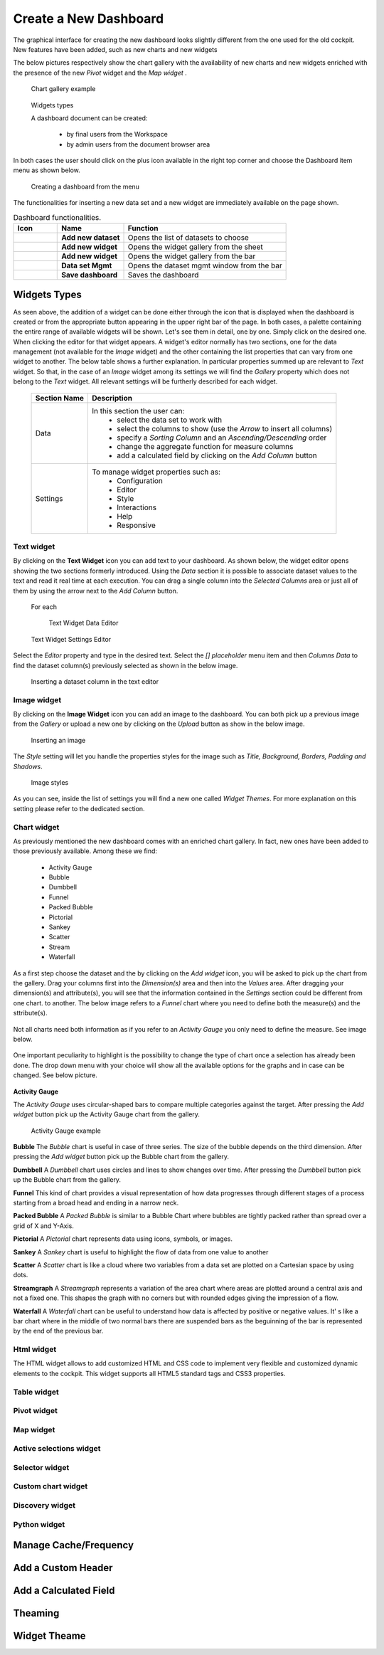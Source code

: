 Create a New Dashboard
========================================================================================================================

The graphical interface for creating the new dashboard looks slightly different from the one used for the old cockpit.
New features have been added, such as new charts and new widgets

The below pictures respectively show the chart gallery with the availability of new charts and new widgets enriched with 
the presence of the new *Pivot* widget and the *Map widget* .


.. figure:: media/chart_gallery.png


   Chart gallery example


.. figure:: media/image003.png

   Widgets types


   A dashboard document can be created:

            -	by final users from the Workspace
            -	by admin users from the document browser area


In both cases the user should click on the plus icon available in the right top corner and choose the Dashboard item menu as shown below.

.. figure:: media/new_dashboard.png

   Creating a dashboard from the menu

The functionalities for inserting a new data set and a new widget are immediately available on the page shown. 

.. table:: Dashboard functionalities.
   :widths: auto

   +----------------------------------+-----------------------+-----------------------+
   |    Icon                          | Name                  | Function              |
   +==================================+=======================+=======================+
   | .. figure:: media/image004.png   | **Add new dataset**   | Opens the list of     |
   |                                  |                       | datasets to choose    |
   +----------------------------------+-----------------------+-----------------------+
   | .. figure:: media/image005.png   | **Add new widget**    | Opens the widget      |
   |                                  |                       | gallery from the sheet|
   +----------------------------------+-----------------------+-----------------------+
   | .. figure:: media/image006.png   | **Add new widget**    | Opens the widget      |
   |                                  |                       | gallery from the bar  |
   +----------------------------------+-----------------------+-----------------------+
   | .. figure:: media/image007.png   | **Data set Mgmt**     | Opens the dataset mgmt|
   |                                  |                       | window from the bar   |
   +----------------------------------+-----------------------+-----------------------+
   | .. figure:: media/image008.png   | **Save dashboard**    | Saves the dashboard   |
   |                                  |                       |                       |
   +----------------------------------+-----------------------+-----------------------+







Widgets Types
------------------------------------------------------------------------------------------------------------------------
As seen above, the addition of a widget can be done either through the icon that is displayed when the dashboard is created or 
from the appropriate button appearing in the upper right bar of the page. 
In both cases, a palette containing the entire range of available widgets will be shown. 
Let's see them in detail, one by one. Simply click on the desired one. 
When clicking the editor for that widget appears.
A widget's editor normally has two sections, one for the data management (not available for the *Image* widget) and the other containing the list properties that can vary
from one widget to another.
The below table shows a further explanation. In particular properties summed up are relevant to *Text* widget. So that, in the case of an *Image* 
widget among its settings we will find the *Gallery* property which does not belong to the *Text* widget.
All relevant settings will be furtherly described for each widget.



   +--------------------+------------------------------------------------------------------------------+
   |  Section Name      | Description                                                                  |
   +====================+==============================================================================+
   | Data               | In this section the user can:                                                |
   |                    |   - select the data set to work with                                         |
   |                    |   - select the columns to show (use the *Arrow* to insert all columns)       |
   |                    |   - specify a *Sorting Column* and an *Ascending/Descending* order           |
   |                    |   - change the aggregate function for measure columns                        |
   |                    |   - add a calculated field by clicking on the *Add Column* button            |
   +--------------------+------------------------------------------------------------------------------+
   | Settings           | To manage widget properties such as:                                         |
   |                    |   - Configuration                                                            |
   |                    |   - Editor                                                                   |
   |                    |   - Style                                                                    |
   |                    |   - Interactions                                                             |
   |                    |   - Help                                                                     |
   |                    |   - Responsive                                                               |
   +--------------------+------------------------------------------------------------------------------+


Text widget
~~~~~~~~~~~~~~~~~~~~~~~~~~~~~~~~~~~~~~~~~~~~~~~~~~~~~~~~~~~~~~~~~~~~~~~~~~~~~~~~~~~~~~~~~~~~~~~~~~~~~~~~~~~~~~~~~~~~~~~~
By clicking on the **Text Widget** icon you can add text to your dashboard. As shown below, the widget editor opens showing the two sections 
formerly introduced.
Using the *Data* section it is possible to associate dataset values to the text and read it real time at each execution.
You can drag a single column into the *Selected Columns* area or just all of them by using the arrow next to the *Add Column* button.

.. figure:: media/image009.png

 For each

   Text Widget Data Editor

.. figure:: media/image010.png


   Text Widget Settings Editor


Select the *Editor* property and type in the desired text.
Select the *[] placeholder* menu item and then *Columns Data* to find the dataset column(s) previously selected as shown in the below image.

.. figure:: media/image011.png

  Inserting a dataset column in the text editor

Image widget
~~~~~~~~~~~~~~~~~~~~~~~~~~~~~~~~~~~~~~~~~~~~~~~~~~~~~~~~~~~~~~~~~~~~~~~~~~~~~~~~~~~~~~~~~~~~~~~~~~~~~~~~~~~~~~~~~~~~~~~~
By clicking on the **Image Widget** icon you can add an image to the dashboard. You can both pick up a previous image from the *Gallery* or
upload a new one by clicking on the *Upload* button as show in the below image.

.. figure:: media/image012.png

    Inserting an image

The *Style* setting will let you handle the properties styles for the image such as *Title, Background, Borders, Padding and Shadows*.

.. figure:: media/image013.png

    Image styles

As you can see, inside the list of settings you will find a new one called *Widget Themes*. For more explanation on this setting please 
refer to the dedicated section.

Chart widget
~~~~~~~~~~~~~~~~~~~~~~~~~~~~~~~~~~~~~~~~~~~~~~~~~~~~~~~~~~~~~~~~~~~~~~~~~~~~~~~~~~~~~~~~~~~~~~~~~~~~~~~~~~~~~~~~~~~~~~~~
As previously mentioned the new dashboard comes with an enriched chart gallery. In fact, new ones have been added to those previously available. 
Among these we find:

   - Activity Gauge
   - Bubble
   - Dumbbell
   - Funnel
   - Packed Bubble
   - Pictorial
   - Sankey
   - Scatter
   - Stream
   - Waterfall

As a first step choose the dataset and the by clicking on the *Add widget* icon, you will be asked to pick up the chart from the gallery.
Drag your columns first into the *Dimension(s)* area and then into the *Values* area.
After dragging your dimension(s) and attribute(s), you will see that the information contained in the *Settings* section could be different from one chart.
to another.
The below image refers to a *Funnel* chart where you need to define both the measure(s) and the sttribute(s).


.. figure:: media/image014.png

Not all charts need both information as if you refer to an *Activity Gauge* you only need to define the measure. See image below.

.. figure:: media/image015.png

One important peculiarity to highlight is the possibility to change the type of chart once a selection has already been done.
The drop down menu with your choice will show all the available options for the graphs and in case can be changed. See below picture.

.. figure:: media/image016.png


**Activity Gauge**

The *Activity Gauge* uses circular-shaped bars to compare multiple categories against the target.
After pressing the *Add widget* button pick up the Activity Gauge chart from the gallery.

.. figure:: media/image017.png

   Activity Gauge example

**Bubble**
The *Bubble* chart is useful in case of three series. The size of the bubble depends on the third dimension.
After pressing the *Add widget* button pick up the Bubble chart from the gallery.

**Dumbbell**
A *Dumbbell* chart uses circles and lines to show changes over time.
After pressing the *Dumbbell* button pick up the Bubble chart from the gallery.


**Funnel**
This kind of chart provides a visual representation of how data progresses through different stages of a process starting 
from a broad head and ending in a narrow neck.


**Packed Bubble**
A *Packed Bubble* is similar to a Bubble Chart where bubbles are tightly packed rather than spread over a grid of X and Y-Axis.

**Pictorial**
A *Pictorial* chart represents data using icons, symbols, or images.

**Sankey**
A *Sankey* chart is useful to highlight the flow of data from one value to another

**Scatter**
A *Scatter* chart is like a cloud where two variables from a data set are plotted on a Cartesian space by using dots.

**Streamgraph**
A *Streamgraph* represents a variation of the area chart where areas are plotted around a central axis and not a fixed one. This shapes the
graph with no corners but with rounded edges giving the impression of a flow.

**Waterfall**
A *Waterfall* chart can be useful to understand how data is affected by positive or negative values. It' s like a bar chart where in the middle of two normal bars 
there are suspended bars as the beguinning of the bar is represented by the end of the previous bar.

Html widget
~~~~~~~~~~~~~~~~~~~~~~~~~~~~~~~~~~~~~~~~~~~~~~~~~~~~~~~~~~~~~~~~~~~~~~~~~~~~~~~~~~~~~~~~~~~~~~~~~~~~~~~~~~~~~~~~~~~~~~~~
The HTML widget allows to add customized HTML and CSS code to implement very flexible and customized dynamic elements to the cockpit. 
This widget supports all HTML5 standard tags and CSS3 properties.

Table widget
~~~~~~~~~~~~~~~~~~~~~~~~~~~~~~~~~~~~~~~~~~~~~~~~~~~~~~~~~~~~~~~~~~~~~~~~~~~~~~~~~~~~~~~~~~~~~~~~~~~~~~~~~~~~~~~~~~~~~~~~


Pivot widget
~~~~~~~~~~~~~~~~~~~~~~~~~~~~~~~~~~~~~~~~~~~~~~~~~~~~~~~~~~~~~~~~~~~~~~~~~~~~~~~~~~~~~~~~~~~~~~~~~~~~~~~~~~~~~~~~~~~~~~~~


Map widget
~~~~~~~~~~~~~~~~~~~~~~~~~~~~~~~~~~~~~~~~~~~~~~~~~~~~~~~~~~~~~~~~~~~~~~~~~~~~~~~~~~~~~~~~~~~~~~~~~~~~~~~~~~~~~~~~~~~~~~~~


Active selections widget
~~~~~~~~~~~~~~~~~~~~~~~~~~~~~~~~~~~~~~~~~~~~~~~~~~~~~~~~~~~~~~~~~~~~~~~~~~~~~~~~~~~~~~~~~~~~~~~~~~~~~~~~~~~~~~~~~~~~~~~~


Selector widget
~~~~~~~~~~~~~~~~~~~~~~~~~~~~~~~~~~~~~~~~~~~~~~~~~~~~~~~~~~~~~~~~~~~~~~~~~~~~~~~~~~~~~~~~~~~~~~~~~~~~~~~~~~~~~~~~~~~~~~~~


Custom chart widget
~~~~~~~~~~~~~~~~~~~~~~~~~~~~~~~~~~~~~~~~~~~~~~~~~~~~~~~~~~~~~~~~~~~~~~~~~~~~~~~~~~~~~~~~~~~~~~~~~~~~~~~~~~~~~~~~~~~~~~~~


Discovery widget
~~~~~~~~~~~~~~~~~~~~~~~~~~~~~~~~~~~~~~~~~~~~~~~~~~~~~~~~~~~~~~~~~~~~~~~~~~~~~~~~~~~~~~~~~~~~~~~~~~~~~~~~~~~~~~~~~~~~~~~~


Python widget
~~~~~~~~~~~~~~~~~~~~~~~~~~~~~~~~~~~~~~~~~~~~~~~~~~~~~~~~~~~~~~~~~~~~~~~~~~~~~~~~~~~~~~~~~~~~~~~~~~~~~~~~~~~~~~~~~~~~~~~~


Manage Cache/Frequency
------------------------------------------------------------------------------------------------------------------------


Add a Custom Header
------------------------------------------------------------------------------------------------------------------------

Add a Calculated Field
------------------------------------------------------------------------------------------------------------------------

Theaming
------------------------------------------------------------------------------------------------------------------------

Widget Theame
------------------------------------------------------------------------------------------------------------------------